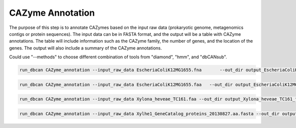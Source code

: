 CAZyme Annotation
=========================

The purpose of this step is to annotate CAZymes based on the input raw data (prokaryotic genome, metagenomics contigs or protein sequences). The input data can be in FASTA format, and the output will be a table with CAZyme annotations. The table will include information such as the CAZyme family, the number of genes, and the location of the genes. The output will also include a summary of the CAZyme annotations.

Could use "--methods"  to choose different combination of tools from "diamond", "hmm", and "dbCANsub".

.. code-block:: shell

    run_dbcan CAZyme_annotation --input_raw_data EscheriaColiK12MG1655.fna	 --out_dir output_EscheriaColiK12MG1655_fna --db_dir db --mode prok

.. code-block:: shell

    run_dbcan CAZyme_annotation --input_raw_data EscheriaColiK12MG1655.faa   --out_dir output_EscheriaColiK12MG1655_faa --db_dir db --mode protein

.. code-block:: shell

    run_dbcan CAZyme_annotation --input_raw_data Xylona_heveae_TC161.faa --out_dir output_Xylona_heveae_TC161_faa --db_dir db --mode protein

.. code-block:: shell

    run_dbcan CAZyme_annotation --input_raw_data Xylhe1_GeneCatalog_proteins_20130827.aa.fasta --out_dir output_Xylhe1_faa --db_dir db --mode protein

